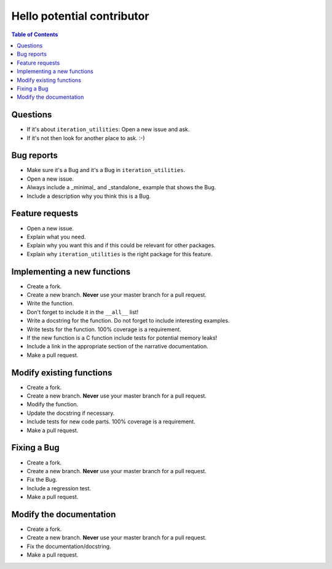 Hello potential contributor
===========================

.. contents:: Table of Contents

Questions
---------

- If it's about ``iteration_utilities``: Open a new issue and ask.
- If it's not then look for another place to ask. :-)


Bug reports
-----------

- Make sure it's a Bug and it's a Bug in ``iteration_utilities``.
- Open a new issue.
- Always include a _minimal_ and _standalone_ example that shows the Bug.
- Include a description why you think this is a Bug.


Feature requests
----------------

- Open a new issue.
- Explain what you need.
- Explain why you want this and if this could be relevant for other packages.
- Explain why ``iteration_utilities`` is the right package for this feature.



Implementing a new functions
----------------------------

- Create a fork.
- Create a new branch. **Never** use your master branch for a pull request.
- Write the function.
- Don't forget to include it in the ``__all__`` list!
- Write a docstring for the function. Do not forget to include interesting examples.
- Write tests for the function. 100% coverage is a requirement.
- If the new function is a C function include tests for potential memory leaks!
- Include a link in the appropriate section of the narrative documentation.
- Make a pull request.


Modify existing functions
-------------------------

- Create a fork.
- Create a new branch. **Never** use your master branch for a pull request.
- Modify the function.
- Update the docstring if necessary.
- Include tests for new code parts. 100% coverage is a requirement.
- Make a pull request.


Fixing a Bug
------------

- Create a fork.
- Create a new branch. **Never** use your master branch for a pull request.
- Fix the Bug.
- Include a regression test.
- Make a pull request.


Modify the documentation
------------------------

- Create a fork.
- Create a new branch. **Never** use your master branch for a pull request.
- Fix the documentation/docstring.
- Make a pull request.
